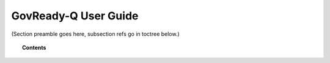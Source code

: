 .. Copyright (C) 2020 GovReady PBC

.. _govready-q-user-guide:

GovReady-Q User Guide
=====================

.. meta::
  :description: TKTK - section description goes here.

(Section preamble goes here, subsection refs go in toctree below.)

.. topic:: Contents

    .. toctree::
        :maxdepth: 0

